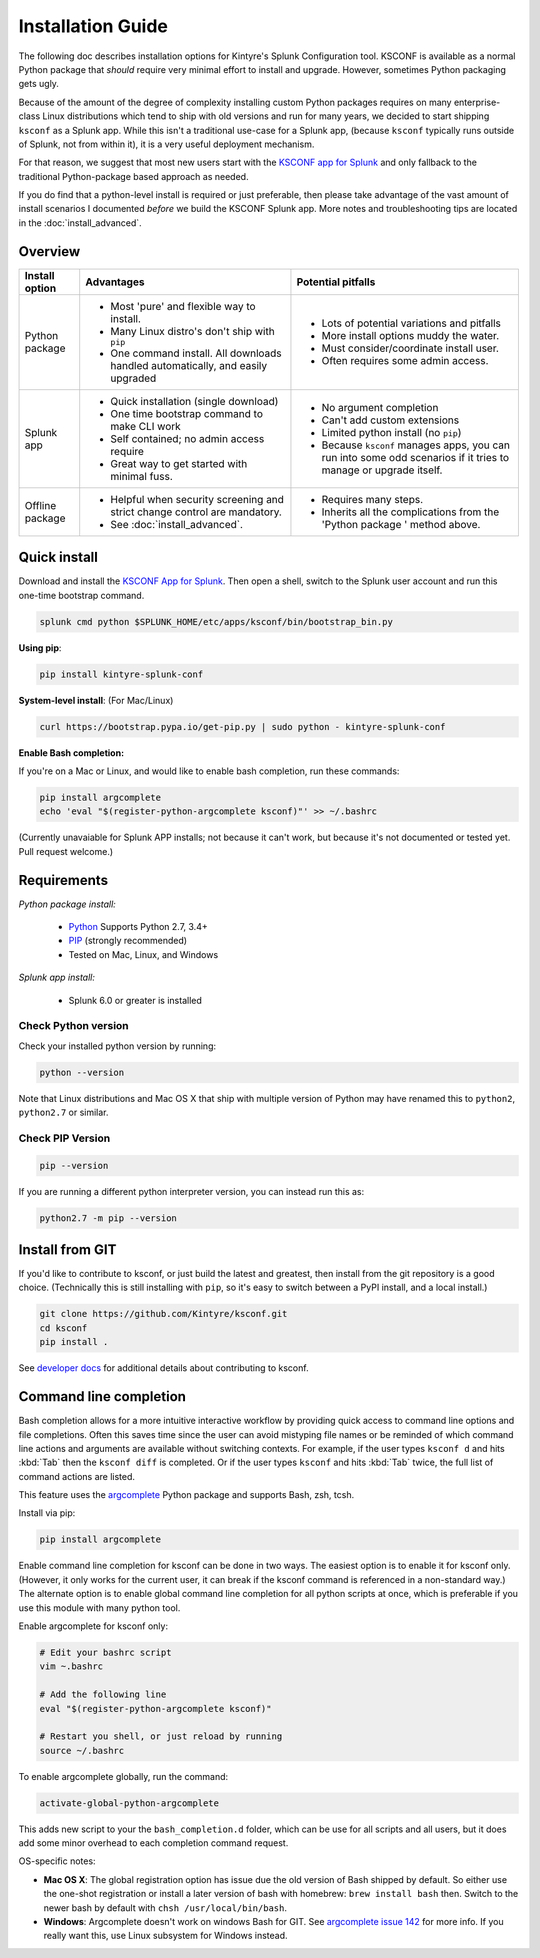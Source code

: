 Installation Guide
==================

The following doc describes installation options for Kintyre's Splunk Configuration tool.  KSCONF is
available as a normal Python package that *should* require very minimal effort to install and
upgrade.  However, sometimes Python packaging gets ugly.

Because of the amount of the degree of complexity installing custom Python packages requires on many
enterprise-class Linux distributions which tend to ship with old versions and run for many years, we
decided to start shipping ``ksconf`` as a Splunk app.  While this isn't a traditional use-case for a
Splunk app, (because ``ksconf`` typically runs outside of Splunk, not from within it), it is a very
useful deployment mechanism.

For that reason, we suggest that most new users start with the `KSCONF app for Splunk`_ and only
fallback to the traditional Python-package based approach as needed.

If you do find that a python-level install is required or just preferable, then please take
advantage of the vast amount of install scenarios I documented *before* we build the KSCONF Splunk
app.  More notes and troubleshooting tips are located in the :doc:`install_advanced`.


Overview
--------

.. tabularcolumns:: |l|c|p{5cm}|

================   ==============================================  ===============================================
Install option     Advantages                                      Potential pitfalls
================   ==============================================  ===============================================
Python package     - Most 'pure' and flexible way to install.      - Lots of potential variations and pitfalls
                   - Many Linux distro's don't ship with ``pip``   - More install options muddy the water.
                   - One command install.  All downloads handled   - Must consider/coordinate install user.
                     automatically, and easily upgraded            - Often requires some admin access.
Splunk app         - Quick installation (single download)          - No argument completion
                   - One time bootstrap command to make CLI work   - Can't add custom extensions
                   - Self contained; no admin access require       - Limited python install (no ``pip``)
                   - Great way to get started with minimal fuss.   - Because ``ksconf`` manages apps, you can run
                                                                     into some odd scenarios if it tries to manage
                                                                     or upgrade itself.
Offline package    - Helpful when security screening and strict    - Requires many steps.
                     change control are mandatory.                 - Inherits all the complications from the
                   - See :doc:`install_advanced`.                    'Python package ' method above.
================   ==============================================  ===============================================



Quick install
-------------

Download and install the `KSCONF App for Splunk`_. Then open a shell, switch to the Splunk user
account and run this one-time bootstrap command.

.. code-block:: sh

   splunk cmd python $SPLUNK_HOME/etc/apps/ksconf/bin/bootstrap_bin.py

**Using pip**:

.. code-block:: sh

   pip install kintyre-splunk-conf

**System-level install**: (For Mac/Linux)

.. code-block:: sh

   curl https://bootstrap.pypa.io/get-pip.py | sudo python - kintyre-splunk-conf

.. note: PIP
   This will also install/update ``pip`` and work around some known TLS/SSL issues

**Enable Bash completion:**

If you're on a Mac or Linux, and would like to enable bash completion, run these commands:

.. code-block:: sh

   pip install argcomplete
   echo 'eval "$(register-python-argcomplete ksconf)"' >> ~/.bashrc

(Currently unavaiable for Splunk APP installs; not because it can't work, but because it's not
documented or tested yet. Pull request welcome.)

Requirements
------------

*Python package install:*

 - `Python`_ Supports Python 2.7, 3.4+
 - `PIP <https://pip.pypa.io/en/stable/installing/>`__ (strongly recommended)
 - Tested on Mac, Linux, and Windows

*Splunk app install:*

 - Splunk 6.0 or greater is installed

Check Python version
~~~~~~~~~~~~~~~~~~~~

Check your installed python version by running:

.. code-block:: sh

   python --version

Note that Linux distributions and Mac OS X that ship with multiple version of Python may have
renamed this to ``python2``, ``python2.7`` or similar.

Check PIP Version
~~~~~~~~~~~~~~~~~

.. code-block:: sh

   pip --version

If you are running a different python interpreter version, you can instead run this as:

.. code-block:: sh

   python2.7 -m pip --version

Install from GIT
----------------

If you'd like to contribute to ksconf, or just build the latest and greatest, then install from the
git repository is a good choice.  (Technically this is still installing with ``pip``, so it's easy to
switch between a PyPI install, and a local install.)

.. code-block:: sh

   git clone https://github.com/Kintyre/ksconf.git
   cd ksconf
   pip install .

See `developer docs <devel.html>`__ for additional details about
contributing to ksconf.

Command line completion
-----------------------

Bash completion allows for a more intuitive interactive workflow by providing quick access to
command line options and file completions.  Often this saves time since the user can avoid mistyping
file names or be reminded of which command line actions and arguments are available without
switching contexts.  For example, if the user types ``ksconf d`` and hits :kbd:`Tab` then the
``ksconf diff`` is completed. Or if the user types ``ksconf`` and hits :kbd:`Tab` twice, the full
list of command actions are listed.

This feature uses the `argcomplete`_ Python package and supports Bash, zsh, tcsh.

Install via pip:

.. code-block:: sh

   pip install argcomplete

Enable command line completion for ksconf can be done in two ways.  The easiest option is to enable
it for ksconf only.  (However, it only works for the current user, it can break if the ksconf
command is referenced in a non-standard way.)  The alternate option is to enable global command line
completion for all python scripts at once, which is preferable if you use this module with many
python tool.

Enable argcomplete for ksconf only:

.. code-block:: sh

   # Edit your bashrc script
   vim ~.bashrc

   # Add the following line
   eval "$(register-python-argcomplete ksconf)"

   # Restart you shell, or just reload by running
   source ~/.bashrc

To enable argcomplete globally, run the command:

.. code-block:: sh

   activate-global-python-argcomplete

This adds new script to your the ``bash_completion.d`` folder, which can be use for all scripts and
all users, but it does add some minor overhead to each completion command request.

OS-specific notes:

-  **Mac OS X**: The global registration option has issue due the old version of Bash shipped by
   default. So either use the one-shot registration or install a later version of bash with
   homebrew:  ``brew install bash`` then. Switch to the newer bash by default with
   ``chsh /usr/local/bin/bash``.
-  **Windows**: Argcomplete doesn't work on windows Bash for GIT. See `argcomplete issue 142
   <https://github.com/kislyuk/argcomplete/issues/142>`__ for more info. If you really want this,
   use Linux subsystem for Windows instead.



.. _ksconf app for splunk: https://github.com/Kintyre/ksconf/releases/latest
.. _argcomplete: https://argcomplete.readthedocs.io/en/latest/
.. _python: https://www.python.org/downloads/
